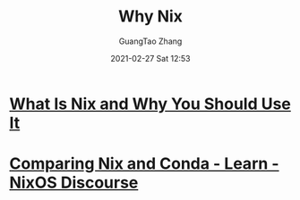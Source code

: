 :PROPERTIES:
:ID:       971d8d20-21e6-47db-ac3f-54f3210a76a9
:END:
#+TITLE: Why Nix
#+AUTHOR: GuangTao Zhang
#+EMAIL: gtrunsec@hardenedlinux.org
#+DATE: 2021-02-27 Sat 12:53


* [[https://serokell.io/blog/what-is-nix][What Is Nix and Why You Should Use It]]

* [[https://discourse.nixos.org/t/comparing-nix-and-conda/11366/7][Comparing Nix and Conda - Learn - NixOS Discourse]]
